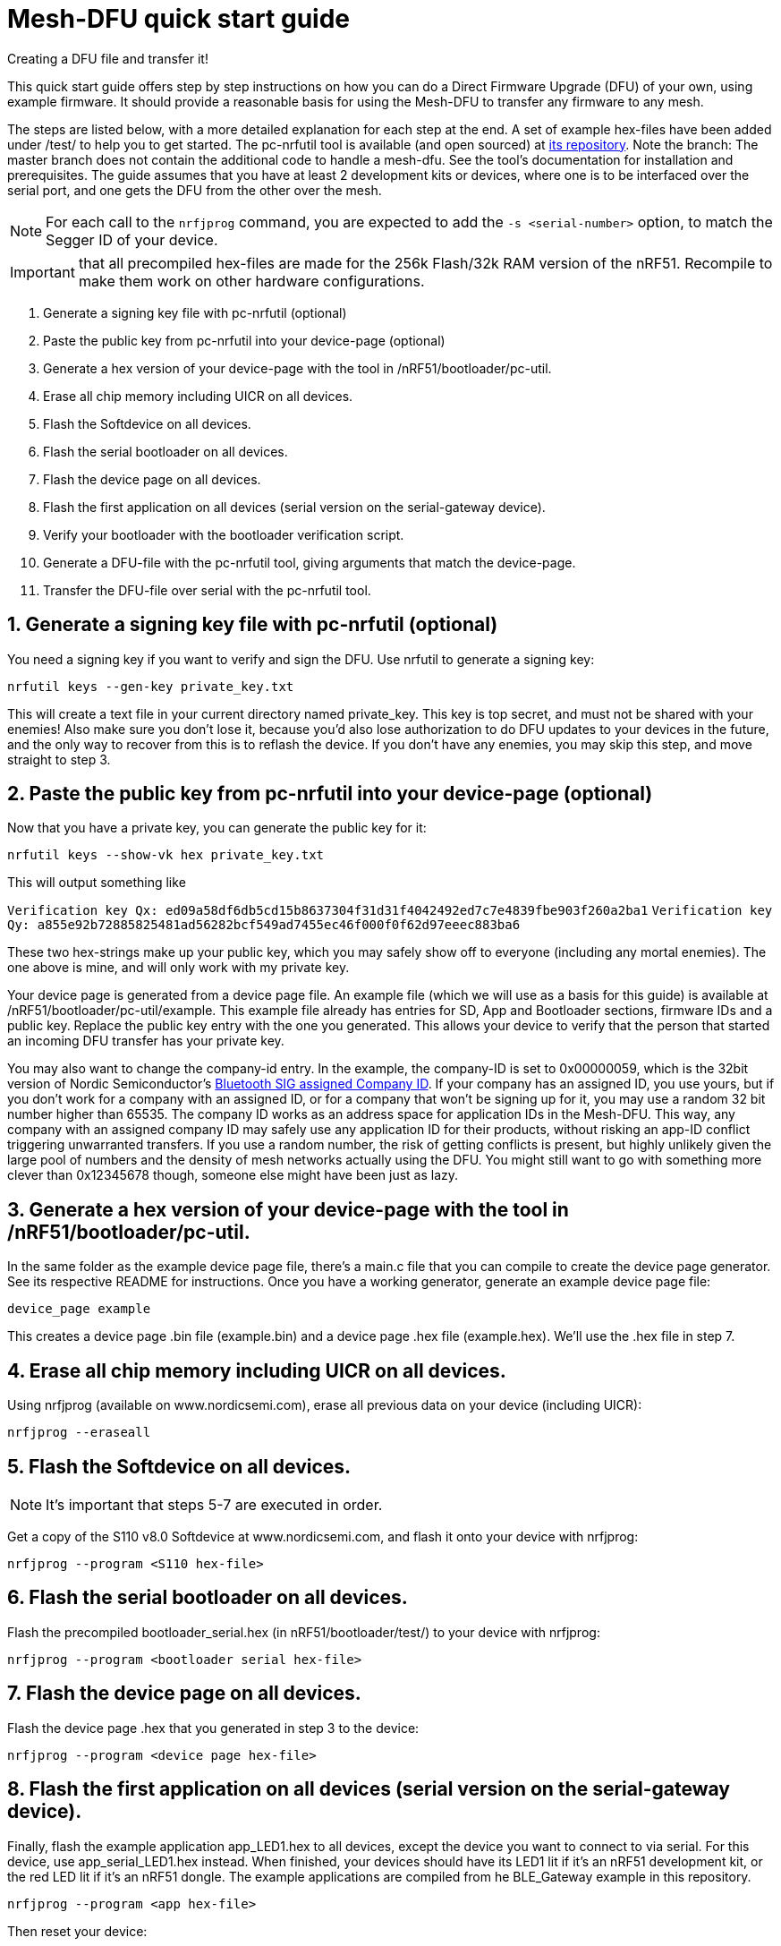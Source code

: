 = Mesh-DFU quick start guide
Creating a DFU file and transfer it!

This quick start guide offers step by step instructions on how you can do a Direct Firmware Upgrade
(DFU) of your own, using example firmware. It should provide a reasonable basis for using the
Mesh-DFU to transfer any firmware to any mesh.

The steps are listed below, with a more detailed explanation for each step at the end. A set of
example hex-files have been added under /test/ to help you to get started. The pc-nrfutil tool
is available (and open sourced) at https://github.com/NordicSemiconductor/pc-nrfutil/tree/mesh_dfu[its repository].
Note the branch: The master branch does not contain the additional code to handle a mesh-dfu.
See the tool's documentation for installation and prerequisites.
The guide assumes that you have at least 2 development kits or devices, where one is to be
interfaced over the serial port, and one gets the DFU from the other over the mesh.

NOTE: For each call to the `nrfjprog` command, you are expected to add the `-s <serial-number>` option, to
match the Segger ID of your device.

IMPORTANT: that all precompiled hex-files are made for the 256k Flash/32k RAM version of the nRF51.
Recompile to make them work on other hardware configurations.

1. Generate a signing key file with pc-nrfutil (optional)
2. Paste the public key from pc-nrfutil into your device-page (optional)
3. Generate a hex version of your device-page with the tool in /nRF51/bootloader/pc-util.
4. Erase all chip memory including UICR on all devices.
5. Flash the Softdevice on all devices.
6. Flash the serial bootloader on all devices.
7. Flash the device page on all devices.
8. Flash the first application on all devices (serial version on the serial-gateway device).
9. Verify your bootloader with the bootloader verification script.
10. Generate a DFU-file with the pc-nrfutil tool, giving arguments that match the device-page.
11. Transfer the DFU-file over serial with the pc-nrfutil tool.

== 1. Generate a signing key file with pc-nrfutil (optional)
You need a signing key if you want to verify and sign the DFU. Use nrfutil to generate a signing
key:

`nrfutil keys --gen-key private_key.txt`

This will create a text file in your current directory named private_key. This key is top secret,
and must not be shared with your enemies! Also make sure you don't lose it, because you'd also
lose authorization to do DFU updates to your devices in the future, and the only way to
recover from this is to reflash the device. If you don't have any enemies, you may skip this step,
and move straight to step 3.

== 2. Paste the public key from pc-nrfutil into your device-page (optional)
Now that you have a private key, you can generate the public key for it:

`nrfutil keys --show-vk hex private_key.txt`

This will output something like

`Verification key Qx: ed09a58df6db5cd15b8637304f31d31f4042492ed7c7e4839fbe903f260a2ba1`
`Verification key Qy: a855e92b72885825481ad56282bcf549ad7455ec46f000f0f62d97eeec883ba6`

These two hex-strings make up your public key, which you may safely show off to everyone (including
any mortal enemies). The one above is mine, and will only work with my private key.

Your device page is generated from a device page file. An example file (which we will use as a
basis for this guide) is available at /nRF51/bootloader/pc-util/example. This example file already
has entries for SD, App and Bootloader sections, firmware IDs and a public key. Replace the public
key entry with the one you generated. This allows your device to verify that the person that started
an incoming DFU transfer has your private key.

You may also want to change the company-id entry. In the example, the company-ID is set to
0x00000059, which is the 32bit version of Nordic Semiconductor's
https://www.bluetooth.com/specifications/assigned-numbers/company-identifiers[Bluetooth SIG assigned Company ID].
If your company has an assigned ID, you use yours, but if you don't work for a company with an
assigned ID, or for a company that  won't be signing up for it, you may use a random 32 bit number higher
than 65535. The company ID works as an address space for application IDs in the Mesh-DFU. This way,
any company with an assigned company ID may safely use any application ID for their products, without
risking an app-ID conflict triggering unwarranted transfers. If you use a random number, the risk of
getting conflicts is present, but highly unlikely given the large pool of numbers and the density
of mesh networks actually using the DFU. You might still want to go with something more clever than
0x12345678 though, someone else might have been just as lazy.

== 3. Generate a hex version of your device-page with the tool in /nRF51/bootloader/pc-util.
In the same folder as the example device page file, there's a main.c file that you can compile
to create the device page generator. See its respective README for instructions. Once you have
a working generator, generate an example device page file:

`device_page example`

This creates a device page .bin file (example.bin) and a device page .hex file (example.hex).
We'll use the .hex file in step 7.

== 4. Erase all chip memory including UICR on all devices.
Using nrfjprog (available on www.nordicsemi.com), erase all previous data on
your device (including UICR):

`nrfjprog --eraseall`

== 5. Flash the Softdevice on all devices.
NOTE: It's important that steps 5-7 are executed in order.

Get a copy of the S110 v8.0 Softdevice at www.nordicsemi.com, and flash it onto your device with
nrfjprog:

`nrfjprog --program <S110 hex-file>`

== 6. Flash the serial bootloader on all devices.
Flash the precompiled bootloader_serial.hex (in nRF51/bootloader/test/) to your device with nrfjprog:

`nrfjprog --program <bootloader serial hex-file>`

== 7. Flash the device page on all devices.
Flash the device page .hex that you generated in step 3 to the device:

`nrfjprog --program <device page hex-file>`

== 8. Flash the first application on all devices (serial version on the serial-gateway device).
Finally, flash the example application app_LED1.hex to all devices, except the device you want to
connect to via serial. For this device, use app_serial_LED1.hex instead. When finished, your devices
should have its LED1 lit if it's an nRF51 development kit, or the red LED lit if it's an nRF51 dongle.
The example applications are compiled from he BLE_Gateway example in this repository.

`nrfjprog --program <app hex-file>`

Then reset your device:

`nrfjprog --reset`

== 9. Verify your bootloader with the bootloader_verify.py script (optional)
Run the bootloader verification script located in nRF51/bootloader/pc-util:

NOTE: bootloader_verify.py requires the link:https://pypi.python.org/pypi/pyserial[pyserial package],
and that nrfjprog is present in your PATH.

`python bootloader_verify.py <serial number> <COM-port>`

The output should look like this:

----
Reading UICR..                  OK.
Reading Device page..           OK.
Resetting device..              OK.
Checking serial connection..    OK.

Bootloader verification OK
----

The bootloader verification script does not alter your setup in any way, and you may safely continue
without it. It serves as a checkpoint and help utility in the process.

== 10. Generate a DFU-file with the pc-nrfutil tool, giving arguments that match the device-page.
To do a DFU, you need to create a DFU-file. The DFU file is really
a .zip, which contains the application binary, along with some metadata. Matching the FWIDs in
your device page file, call the nrfutil tool from /nRF51/bootloader/:

`nrfutil dfu genpkg --application test/app_LED2.hex --company-id 0x00000059 --application-id 1 --application-version 2 --key-file private.txt --sd-req 0x0064 --mesh dfu_test.zip`

You can see that we still used the Nordic Semiconductor company ID, make sure you use your own. Also
note that the application version is set to 2. A device will only accept application trasfers of
DFUs that match its current company ID and app ID, and that has a higher version number.
This will generate a DFU file called dfu_test.zip in the current directory. You can call
`nrfutil dfu genpkg --help` to get a list of possible command line arguments and their meaning.
Note that only some of them apply to mesh-DFU, as the tool still supports the regular
Nordic Semiconductor DFU transfer.

== 11. Transfer the DFU-file over serial with the pc-nrfutil tool.

WARNING: For this step, it is important that you close any running instance of nRFgo Studio,
as it has been known to trip up the reset procedure for the nRF51.

Now for the interesting part: Doing a DFU! First off, figure out which COM-port your serial device
is on. Mine is on COM138. Now call the nrfutil one final time:

`nrfutil dfu serial -pkg dfu_test.zip -p COM138 -b 115200 -fc --mesh`

A progress bar should pop up, and the transfer should take approximately 15 minutes. Your devices
should start flashing their LED2 (the green LED on the dongle), while leaving the LED1 on (red on
dongle). Note that the color blend will look like red and yellow on the dongle.

Once finished, the bootloader should switch to the application, and only the LED2 (green on dongle)
should be lit. You now have the app_LED2.hex on all your devices. You will not be able to do the DFU
twice, as the application version in the device page on your device will have incremented to 2,
and the bootloader will reject any attempt to retransfer the firmware. It would be redundant after
all.
